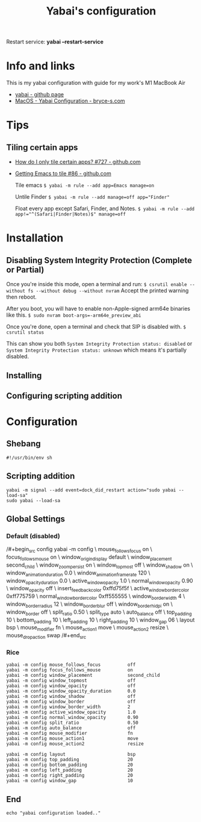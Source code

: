 #+title: Yabai's configuration
#+property: header-args :tangle yabairc
#+auto_tangle: t

Restart service: *yabai --restart-service*

* Info and links

This is my yabai configuration with guide for my work's M1 MacBook Air

+ [[https://github.com/koekeishiya/yabai][yabai - github page]]
+ [[https://bryce-s.com/yabai/][MacOS - Yabai Configuration - bryce-s.com]]

* Tips
** Tiling certain apps

+ [[https://github.com/koekeishiya/yabai/issues/727][How do I only tile certain apps? #727 - github.com]]
+ [[https://github.com/koekeishiya/yabai/issues/86][Getting Emacs to tile #86 - github.com]]

  Tile emacs
  ~$ yabai -m rule --add app=Emacs manage=on~

  Untile Finder
  ~$ yabai -m rule --add manage=off app="Finder"~

  Float every app except Safari, Finder, and Notes.
  ~$ yabai -m rule --add app!="^(Safari|Finder|Notes)$" manage=off~

* Installation
** Disabling System Integrity Protection (Complete or Partial)

Once you're inside this mode, open a terminal and run:
~$ csrutil enable --without fs --without debug --without nvram~
Accept the printed warning then reboot.

After you boot, you will have to enable non-Apple-signed arm64e binaries like this.
~$ sudo nvram boot-args=-arm64e_preview_abi~

Once you're done, open a terminal and check that SIP is disabled with.
~$ csrutil status~

This can show you both
~System Integrity Protection status: disabled~
or
~System Integrity Protection status: unknown~ which means it's partially disabled.

** Installing
** Configuring scripting addition
* Configuration
** Shebang

#+begin_src config
#!/usr/bin/env sh
#+end_src

** Scripting addition

# for this to work you must configure sudo such that
# it will be able to run the command without password
#
# see this wiki page for information:
#  - https://github.com/koekeishiya/yabai/wiki/Installing-yabai-(latest-release)#configure-scripting-addition

#+begin_src config
yabai -m signal --add event=dock_did_restart action="sudo yabai --load-sa"
sudo yabai --load-sa
#+end_src

** Global Settings
*** Default (disabled)

/#+begin_src config
yabai -m config                                 \
    mouse_follows_focus          on             \
    focus_follows_mouse          on             \
    window_origin_display        default        \
    window_placement             second_child   \
    window_zoom_persist          on             \
    window_topmost               off            \
    window_shadow                on             \
    window_animation_duration    0.0            \
    window_animation_frame_rate  120            \
    window_opacity_duration      0.0            \
    active_window_opacity        1.0            \
    normal_window_opacity        0.90           \
    window_opacity               off            \
    insert_feedback_color        0xffd75f5f     \
    active_window_border_color   0xff775759     \
    normal_window_border_color   0xff555555     \
    window_border_width          4              \
    window_border_radius         12             \
    window_border_blur           off            \
    window_border_hidpi          on             \
    window_border                off            \
    split_ratio                  0.50           \
    split_type                   auto           \
    auto_balance                 off            \
    top_padding                  10             \
    bottom_padding               10             \
    left_padding                 10             \
    right_padding                10             \
    window_gap                   06             \
    layout                       bsp            \
    mouse_modifier               fn             \
    mouse_action1                move           \
    mouse_action2                resize         \
    mouse_drop_action            swap
/#+end_src

*** Rice

#+begin_src config
yabai -m config mouse_follows_focus          off
yabai -m config focus_follows_mouse          on
yabai -m config window_placement             second_child
yabai -m config window_topmost               off
yabai -m config window_opacity               off
yabai -m config window_opacity_duration      0.0
yabai -m config window_shadow                off
yabai -m config window_border                off
yabai -m config window_border_width          2
yabai -m config active_window_opacity        1.0
yabai -m config normal_window_opacity        0.90
yabai -m config split_ratio                  0.50
yabai -m config auto_balance                 off
yabai -m config mouse_modifier               fn
yabai -m config mouse_action1                move
yabai -m config mouse_action2                resize
#+end_src

# general space settings
#+begin_src config
yabai -m config layout                       bsp
yabai -m config top_padding                  20
yabai -m config bottom_padding               20
yabai -m config left_padding                 20
yabai -m config right_padding                20
yabai -m config window_gap                   10
#+end_src

** End

#+begin_src config
echo "yabai configuration loaded.."
#+end_src
